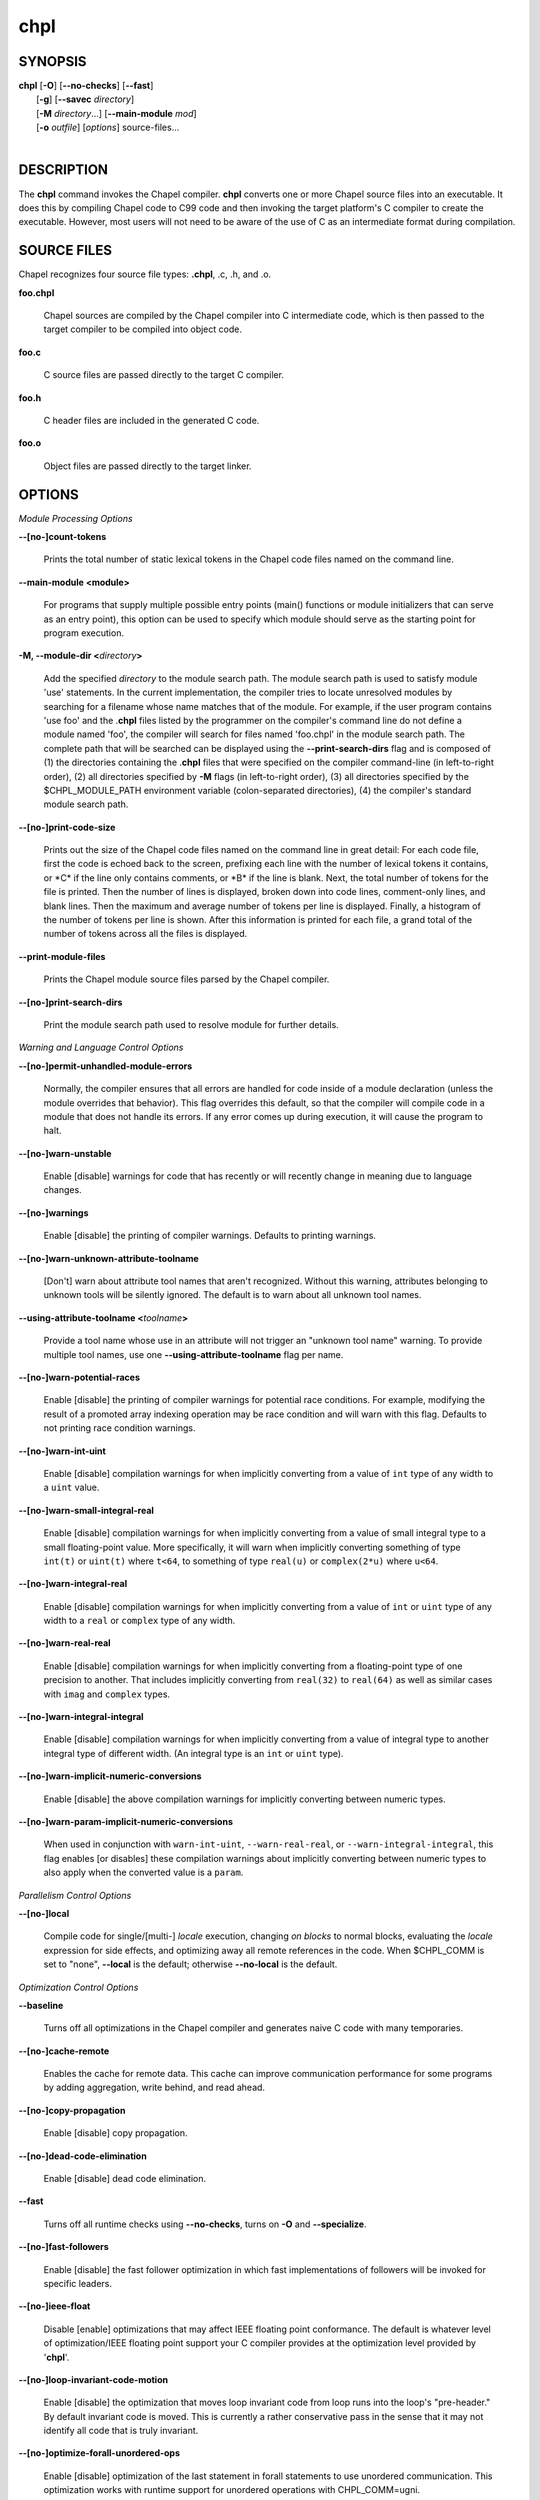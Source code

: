 .. _man-chpl:

chpl
====

.. confchpl.rst

SYNOPSIS
--------

|   **chpl** [**-O**] [**\--no-checks**] [**\--fast**]
|            [**-g**] [**\--savec** *directory*]
|            [**-M** *directory*...] [**\--main-module** *mod*]
|            [**-o** *outfile*] [*options*] source-files...
|

DESCRIPTION
-----------

The **chpl** command invokes the Chapel compiler. **chpl** converts one
or more Chapel source files into an executable. It does this by
compiling Chapel code to C99 code and then invoking the target
platform's C compiler to create the executable. However, most users will
not need to be aware of the use of C as an intermediate format during
compilation.

SOURCE FILES
------------

Chapel recognizes four source file types: **.chpl**, .c, .h, and .o.

**foo.chpl**

    Chapel sources are compiled by the Chapel compiler into C intermediate
    code, which is then passed to the target compiler to be compiled into
    object code.

**foo.c**

    C source files are passed directly to the target C compiler.

**foo.h**

    C header files are included in the generated C code.

**foo.o**

    Object files are passed directly to the target linker.

OPTIONS
-------

*Module Processing Options*

**\--[no-]count-tokens**

    Prints the total number of static lexical tokens in the Chapel code
    files named on the command line.

**\--main-module <module>**

    For programs that supply multiple possible entry points (main()
    functions or module initializers that can serve as an entry point), this
    option can be used to specify which module should serve as the starting
    point for program execution.

**-M, \--module-dir <**\ *directory*\ **>**

    Add the specified *directory* to the module search path. The module
    search path is used to satisfy module 'use' statements. In the current
    implementation, the compiler tries to locate unresolved modules by
    searching for a filename whose name matches that of the module. For
    example, if the user program contains 'use foo' and the .\ **chpl**
    files listed by the programmer on the compiler's command line do not
    define a module named 'foo', the compiler will search for files named
    'foo.chpl' in the module search path. The complete path that will be
    searched can be displayed using the **\--print-search-dirs** flag and is
    composed of (1) the directories containing the .\ **chpl** files that
    were specified on the compiler command-line (in left-to-right order),
    (2) all directories specified by **-M** flags (in left-to-right order),
    (3) all directories specified by the $CHPL\_MODULE\_PATH environment
    variable (colon-separated directories), (4) the compiler's standard
    module search path.

**\--[no-]print-code-size**

    Prints out the size of the Chapel code files named on the command line
    in great detail: For each code file, first the code is echoed back to
    the screen, prefixing each line with the number of lexical tokens it
    contains, or \*C\* if the line only contains comments, or \*B\* if the
    line is blank. Next, the total number of tokens for the file is printed.
    Then the number of lines is displayed, broken down into code lines,
    comment-only lines, and blank lines. Then the maximum and average number
    of tokens per line is displayed. Finally, a histogram of the number of
    tokens per line is shown. After this information is printed for each
    file, a grand total of the number of tokens across all the files is
    displayed.

**\--print-module-files**

    Prints the Chapel module source files parsed by the Chapel compiler.

**\--[no-]print-search-dirs**

    Print the module search path used to resolve module for further details.

*Warning and Language Control Options*

**\--[no-]permit-unhandled-module-errors**

    Normally, the compiler ensures that all errors are handled for code
    inside of a module declaration (unless the module overrides that
    behavior). This flag overrides this default, so that the compiler
    will compile code in a module that does not handle its errors. If any
    error comes up during execution, it will cause the program to halt.

**\--[no-]warn-unstable**

    Enable [disable] warnings for code that has recently or will recently
    change in meaning due to language changes.

**\--[no-]warnings**

    Enable [disable] the printing of compiler warnings. Defaults to printing
    warnings.

**\--[no-]warn-unknown-attribute-toolname**

    [Don't] warn about attribute tool names that aren't recognized. Without this
    warning, attributes belonging to unknown tools will be silently ignored.
    The default is to warn about all unknown tool names.

**\--using-attribute-toolname <**\ *toolname*\ **>**

    Provide a tool name whose use in an attribute will not trigger an
    "unknown tool name" warning. To provide multiple tool names, use one
    **\--using-attribute-toolname** flag per name.

**\--[no-]warn-potential-races**

    Enable [disable] the printing of compiler warnings for potential race
    conditions. For example, modifying the result of a promoted array indexing
    operation may be race condition and will warn with this flag. Defaults to
    not printing race condition warnings.

**\--[no-]warn-int-uint**

    Enable [disable] compilation warnings for when implicitly converting
    from a value of ``int`` type of any width to a ``uint`` value.

**\--[no-]warn-small-integral-real**

    Enable [disable] compilation warnings for when implicitly converting
    from a value of small integral type to a small floating-point value.
    More specifically, it will warn when implicitly converting something
    of type ``int(t)`` or ``uint(t)`` where ``t<64``, to something of
    type ``real(u)`` or ``complex(2*u)`` where ``u<64``.

**\--[no-]warn-integral-real**

    Enable [disable] compilation warnings for when implicitly converting
    from a value of ``int`` or ``uint`` type of any width to a ``real``
    or ``complex`` type of any width.

**\--[no-]warn-real-real**

    Enable [disable] compilation warnings for when implicitly converting
    from a floating-point type of one precision to another. That includes
    implicitly converting from ``real(32)`` to ``real(64)`` as well as
    similar cases with ``imag`` and ``complex`` types.

**\--[no-]warn-integral-integral**

    Enable [disable] compilation warnings for when implicitly converting
    from a value of integral type to another integral type of different width.
    (An integral type is an ``int`` or ``uint`` type).

**\--[no-]warn-implicit-numeric-conversions**

    Enable [disable] the above compilation warnings for implicitly
    converting between numeric types.

**\--[no-]warn-param-implicit-numeric-conversions**

    When used in conjunction with ``warn-int-uint``,
    ``--warn-real-real``, or ``--warn-integral-integral``, this flag
    enables [or disables] these compilation warnings about implicitly
    converting between numeric types to also apply when the converted
    value is a ``param``.

*Parallelism Control Options*

**\--[no-]local**

    Compile code for single/[multi-] *locale* execution, changing *on
    blocks* to normal blocks, evaluating the *locale* expression for side
    effects, and optimizing away all remote references in the code. When
    $CHPL\_COMM is set to "none", **\--local** is the default; otherwise
    **\--no-local** is the default.

*Optimization Control Options*

**\--baseline**

    Turns off all optimizations in the Chapel compiler and generates naive C
    code with many temporaries.

**\--[no-]cache-remote**

    Enables the cache for remote data. This cache can improve communication
    performance for some programs by adding aggregation, write behind, and
    read ahead.

**\--[no-]copy-propagation**

    Enable [disable] copy propagation.

**\--[no-]dead-code-elimination**

    Enable [disable] dead code elimination.

**\--fast**

    Turns off all runtime checks using **\--no-checks**, turns on **-O** and
    **\--specialize**.

**\--[no-]fast-followers**

    Enable [disable] the fast follower optimization in which fast
    implementations of followers will be invoked for specific leaders.

**\--[no-]ieee-float**

    Disable [enable] optimizations that may affect IEEE floating point
    conformance. The default is whatever level of optimization/IEEE floating
    point support your C compiler provides at the optimization level
    provided by '\ **chpl**\ '.

**\--[no-]loop-invariant-code-motion**

    Enable [disable] the optimization that moves loop invariant code from
    loop runs into the loop's "pre-header." By default invariant code is
    moved. This is currently a rather conservative pass in the sense that it
    may not identify all code that is truly invariant.

**\--[no-]optimize-forall-unordered-ops**

    Enable [disable] optimization of the last statement in forall statements
    to use unordered communication. This optimization works with runtime
    support for unordered operations with CHPL_COMM=ugni.

**\--[no-]ignore-local-classes**

    Disable [enable] local classes

**\--[no-]inline**

    Enable [disable] function inlining.

**\--[no-]inline-iterators**

    Enable [disable] iterator inlining. When possible, the compiler
    optimizes the invocation of an iterator in a loop header by inlining the
    iterator's definition around the loop body.

**\--inline-iterators-yield-limit**

    Limit on the number of yield statements permitted in an inlined iterator.
    The default value is 10.

**\--[no-]live-analysis**

    Enable [disable] live variable analysis, which is currently only used to
    optimize iterators that are not inlined.

**\--[no-]optimize-range-iteration**

    Enable [disable] anonymous range iteration optimizations. This allows the
    compiler to avoid creating ranges when they are only used for iteration.
    By default this is enabled.

**\--[no-]optimize-loop-iterators**

    Enable [disable] optimizations to aggressively optimize iterators that
    are defined in terms of a single loop. By default this is enabled.

**\--[no-]vectorize**

    Enable [disable] generating vectorization hints for the target compiler.
    If enabled, hints will always be generated, but the effects on performance
    (and in some cases correctness) will vary based on the target compiler.

**\--[no-]optimize-on-clauses**

    Enable [disable] optimization of on clauses in which qualifying on
    statements may be optimized in the runtime if supported by the
    $CHPL\_COMM layer.

**\--optimize-on-clause-limit**

    Limit on the function call depth to allow for on clause optimization.
    The default value is 20.

**\--[no-]privatization**

    Enable [disable] privatization of distributed arrays and domains if the
    distribution supports it.

**\--[no-]remove-copy-calls**

    Enable [disable] removal of copy calls (including calls to what amounts
    to a copy constructor for records) that ensure Chapel semantics but
    which can often be optimized away.

**\--[no-]remote-value-forwarding**

    Enable [disable] remote value forwarding of read-only values to remote
    threads if reading them early does not violate program semantics.

**\--[no-]remote-serialization**

    Enable [disable] serialization for globals and remote constants.

**\--[no-]scalar-replacement**

    Enable [disable] scalar replacement of records and classes for some
    compiler-generated data structures that support language features such
    as tuples and iterators.

**\--scalar-replace-limit**

    Limit on the size of tuples being replaced during scalar replacement.
    The default value is 8.

**\--[no-]tuple-copy-opt**

    Enable [disable] the tuple copy optimization in which whole tuple copies
    of homogeneous tuples are replaced with explicit assignment of each
    tuple component.

**\--tuple-copy-limit**

    Limit on the size of tuples considered for the tuple copy optimization.
    The default value is 8.

**\--[no-]infer-local-fields**

    Enable [disable] analysis to infer local fields in classes and records
    (experimental)

**\--[no-]auto-local-access**

    Enable [disable] an optimization applied to forall loops over domains in
    which accesses of the form of `A[i]` within the loop are transformed to use
    local accesses if the array `A` is aligned with the domain and `i` is the
    loop index variable. With this flag, the compiler does some static analysis
    and adds calls that can further analyze alignment dynamically during
    execution time.

**\--[no-]dynamic-auto-local-access**

    Enable [disable] the dynamic portion of the analysis described in
    `\--[no-]auto-local-access`.  This dynamic analysis can result in loop
    duplication that increases executable size and compilation time. There
    may also be execution time overheads independent of loop domain size.

**\--[no-]auto-aggregation**

    Enable [disable] optimization of the last statement in forall statements to
    use aggregated communication. This optimization is disabled by default.

*Run-time Semantic Check Options*

**\--[no-]checks**

    Enable [disable] all of the run-time checks in this section of the man page.
    Currently, it is typically necessary to use this flag (or **\--fast**,
    which implies **\--no-checks**) to achieve performance competitive with
    hand-coded C or Fortran.

**\--[no-]bounds-checks**

    Enable [disable] run-time bounds checking, e.g. during slicing and array
    indexing.

**\--[no-]cast-checks**

    Enable [disable] run-time checks in safeCast calls for casts that
    wouldn't preserve the logical value being cast.

**\--[no-]const-arg-checks**

    Enable [disable] const argument checks (only when --warn-unstable is also
    used)

**\--[no-]div-by-zero-checks**

    Enable [disable] run-time checks in integer division and modulus operations
    to guard against dividing by zero.

**\--[no-]formal-domain-checks**

    Enable [disable] run-time checks to ensure that an actual array
    argument's domain matches its formal array argument's domain in terms of
    (a) describing the same index set and (b) having an equivalent domain
    map (if the formal domain explicitly specifies a domain map).

**\--[no-]local-checks**

    Enable [disable] run-time checking of the locality of references within
    local blocks.

**\--[no-]nil-checks**

    Enable [disable] run-time checking for accessing nil object references.

**\--[no-]stack-checks**

    Enable [disable] run-time checking for stack overflow.

*C Code Generation Options*

**\--[no-]codegen**

    Enable [disable] generating C code and the binary executable. Disabling
    code generation is useful to reduce compilation time, for example, when
    only Chapel compiler warnings/errors are of interest.

**\--[no-]cpp-lines**

    Causes the compiler to emit cpp #line directives into the generated code
    in order to help map generated C code back to the Chapel source code
    that it implements. The [no-] version of this flag turns this feature
    off.

**\--max-c-ident-len**

    Limits the length of identifiers in the generated code, except when set
    to 0. The default is 0, except when $CHPL\_TARGET\_COMPILER indicates a
    PGI compiler (pgi or cray-prgenv-pgi), in which case the default is
    1020.

**\--[no-]munge-user-idents**

    By default, **chpl** munges all user identifiers in the generated C code
    in order to minimize the chances of conflict with an identifier or
    keyword in C (in the current implementation, this is done by appending
    '\_chpl' to the identifier). This flag provides the ability to disable
    this munging. Note that whichever mode, the flag is in, **chpl** may
    perform additional munging in order to implement Chapel semantics in C,
    or for other reasons.

**\--savec <dir>**

    Saves the compiler-generated C code in the specified *directory*,
    creating the *directory* if it does not already exist. This option may
    overwrite existing files in the *directory*.

*C Code Compilation Options*

**\--ccflags <flags>**

    Add the specified flags to the C compiler command line when compiling
    the generated code. Multiple **\--ccflags** *options* can be provided and
    in that case the combination of the flags will be forwarded to the C
    compiler.

**-g, \--[no-]debug**

    Causes the generated C code to be compiled with debugging turned on. If
    you are trying to debug a Chapel program, this flag is virtually
    essential along with the **\--savec** flag. This flag also turns on the
    **\--cpp-lines** option unless compiling as a developer (for example, via
    **\--devel**).

**\--dynamic**

    Use dynamic linking when generating the final binary. If neither
    **\--dynamic** or **\--static** are specified, use the backend compiler's
    default.

**-I, \--hdr-search-path <dir>**

    Add the specified dir[ectories] to the back-end C compiler's
    search path for header files along with any directories in the
    CHPL\_INCLUDE\_PATH environment variable.  Both the environment
    variable and this flag accept a colon-separated list of
    directories.

**\--ldflags <flags>**

    Add the specified flags to the back-end C compiler link line when
    linking the generated code. Multiple **\--ldflags** *options* can
    be provided and in that case the combination of the flags will be
    forwarded to the C compiler.

**-l, \--lib-linkage <library>**

    Specify a C library to link to on the back-end C compiler command
    line.

**-L, \--lib-search-path <dir>**

    Add the specified dir[ectories] to the back-end C compiler's
    search path for libraries along with any directories in the
    CHPL\_LIB\_PATH environment variable.  Both the environment
    variable and this flag accept a colon-separated list of
    directories.

**-O, \--[no-]optimize**

    Causes the generated C code to be compiled with [without] optimizations
    turned on. The specific set of flags used by this option is
    platform-dependent; use the **\--print-commands** option to view the C
    compiler command used. If you would like additional flags to be used
    with the C compiler command, use the **\--ccflags** option.

**\--[no-]specialize**

    Causes the generated C code to be compiled with flags that specialize
    the executable to the architecture that is defined by
    CHPL\_TARGET\_CPU. The effects of this flag will vary based on choice
    of back-end compiler and the value of CHPL\_TARGET\_CPU.

**-o, \--output <filename>**

    Specify the name of the compiler-generated executable. Defaults to
    the filename of the main module (minus its `.chpl` extension), if
    unspecified.

**\--static**

    Use static linking when generating the final binary. If neither
    **\--static** or **\--dynamic** are specified, use the backend compiler's
    default.

*LLVM Code Generation Options*

**\--[no-]llvm**

    Use LLVM as the code generation target rather than C. See
    $CHPL\_HOME/doc/rst/technotes/llvm.rst for details.

**\--[no-]llvm-wide-opt**

    Enable [disable] LLVM wide pointer communication optimizations. This
    option requires CHPL_TARGET_COMPILER=llvm. You must also supply
    **\--fast** to enable wide pointer optimizations. This flag allows
    existing LLVM optimizations to work with wide pointers - for example,
    they might be able to hoist a 'get' out of a loop. See
    $CHPL\_HOME/doc/rst/technotes/llvm.rst for details.

**\--mllvm <option>**

    Pass an option to the LLVM optimization and transformation passes.
    This option can be specified multiple times.


*Compilation Trace Options*

**\--[no-]print-commands**

    Prints the system commands that the compiler executes in order to
    compile the Chapel program.

**\--[no-]print-passes**

    Prints the compiler passes during compilation and the amount of wall
    clock time required for the pass. After compilation is complete two
    tables are produced that provide more detail of how time is spent in
    each pass (compiling, verifying, and memory management) and the
    percentage of the total time that is attributed to each pass. The first
    table is sorted by pass and the second table is sorted by the time for
    the pass in descending order.

**\--print-passes-file <filename>**

    Saves the compiler passes and the amount of wall clock time required for
    the pass to <filename>. An error is displayed if the file cannot be
    opened but no recovery attempt is made.

*Miscellaneous Options*

**\--[no-]detailed-errors**

    Enables [disables] the compiler's detailed error message mode. In this
    mode, the compiler will print additional information about errors when
    it is available. This could include printing and underlining relevant
    segments of code, or providing suggestions for how to fix the error.

**\--[no-]devel**

    Puts the compiler into [out of] developer mode, which takes off some of
    the safety belts, changes default behaviors, and exposes additional
    undocumented command-line *options*. Use at your own risk and direct any
    questions to the Chapel team.

**\--explain-call <call>[:<module>][:<line>]**

    Helps explain the function resolution process for the named function by
    printing out the visible and candidate functions. Specifying a module
    name and/or line number can focus the explanation to those calls within
    a specific module or at a particular line number.

**\--explain-instantiation <function\|type>[:<module>][:<line>]**

    Lists all of the instantiations of a function or type. The location of
    one of possibly many points of instantiation is shown. Specifying a
    module name and/or line number can focus the explanation to those calls
    within a specific module or at a particular line number.

**\--[no-]explain-verbose**

    In combination with explain-call or explain-instantiation, causes the
    compiler to output more debug information related to disambiguation.

**\--instantiate-max <max>**

    In order to avoid infinite loops when instantiating generic functions,
    the compiler limits the number of times a single function can be
    instantiated. This flag raises that maximum in the event that a legal
    instantiation is being pruned too aggressively.

**\--[no-]print-all-candidates**

    By default, function resolution errors show only a few candidates.
    Use this flag to see all of the candidates for a call that could
    not be resolved.

**\--[no-]print-callgraph**

    Print a textual call graph representing the program being compiled. The
    output is in top-down and depth first order. Recursive calls are marked
    and cause the traversal to stop along the path containing the recursion.
    Only a single call to each function is displayed from within any given
    parent function.

**\--[no-]print-callstack-on-error**

    Accompany certain error and warning messages with the Chapel call stack
    that the compiler was working on when it reached the error or warning
    location. This is useful when the underlying cause of the issue is in
    one of the callers.

**\--[no-]print-unused-functions**

    Print the names and source locations of unused functions within the
    user program.

**-s, \--set <config>[=<value>]**

    Overrides the default value of a configuration param, type, var,
    or const in the code.  If the value is omitted, it will default
    to the value `true`.

**\--[no-]task-tracking**

    Enable [disable] the Chapel-implemented task tracking table that
    supports the execution-time **-b** / **-t** flags. This option is
    currently only useful when $CHPL\_TASKS is set or inferred to 'fifo' and
    adds compilation-time overhead when it will not be used, so is off by
    default.


*Compiler Configuration Options*

**\--home <path>**

    Specify the location of the Chapel installation *directory*. This flag
    corresponds with and overrides the $CHPL\_HOME environment variable.

**\--atomics <atomics-impl>**

    Specify the implementation to use for Chapel's atomic variables. This
    flag corresponds with and overrides the $CHPL\_ATOMICS environment
    variable. (defaults to a best guess based on $CHPL\_TARGET\_COMPILER,
    $CHPL\_TARGET\_PLATFORM, and $CHPL\_COMM)

**\--network-atomics <network>**

    Specify the network atomics implementation for all atomic variables.
    This flag corresponds with and overrides the $CHPL\_NETWORK\_ATOMICS
    environment variable (defaults to best guess based on $CHPL\_COMM).

**\--aux-filesys <aio-system>**

    Specify runtime support for additional file systems. This flag
    corresponds with and overrides the $CHPL\_AUX\_FILESYS environment
    variable (defaults to 'none').

**\--comm <comm-impl>**

    Specify the communication implementation to use for inter-\ *locale*
    data transfers. This flag corresponds with and overrides the $CHPL\_COMM
    environment variable (defaults to 'none').

**\--comm-substrate <conduit>**

    Specify the communication conduit for the communication implementation.
    This flag corresponds with and overrides the $CHPL\_COMM\_SUBSTRATE
    environment variable (defaults to best guess based on
    $CHPL\_TARGET\_PLATFORM).

**\--gasnet-segment <segment>**

    Specify memory segment to use with GASNet. This flag corresponds with
    and overrides the $CHPL\_GASNET\_SEGMENT environment variable. (defaults
    to best guess based on $CHPL\_COMM\_SUBSTRATE).

**\--gmp <gmp-version>**

    Specify the GMP library implementation to be used by the GMP module.
    This flag corresponds with and overrides the $CHPL\_GMP environment
    variable (defaults to best guess based on $CHPL\_TARGET\_PLATFORM and
    whether you've built the included GMP library in the third-party
    *directory*).

**\--hwloc <hwloc-impl>**

    Specify whether or not to use the hwloc library. This flag corresponds
    with and overrides the $CHPL\_HWLOC environment variable (defaults to a
    best guess based on whether you've built the included library in the
    third-party hwloc *directory*).

**\--launcher <launcher-system>**

    Specify the launcher, if any, used to start job execution. This flag
    corresponds with and overrides the $CHPL\_LAUNCHER environment variable
    (defaults to a best guess based on $CHPL\_COMM and
    $CHPL\_TARGET\_PLATFORM).

**\--locale-model <locale-model>**

    Specify the *locale* model to use for describing your *locale*
    architecture. This flag corresponds with and overrides the
    $CHPL\_LOCALE\_MODEL environment variable (defaults to 'flat').

**\--make <make utility>**

    Specify the GNU compatible make utility. This flag corresponds with and
    overrides the $CHPL\_MAKE environment variable (defaults to a best guess
    based on $CHPL\_HOST\_PLATFORM).

**\--mem <mem-impl>**

    Specify the memory allocator used for dynamic memory management. This
    flag corresponds with and overrides the $CHPL\_MEM environment variable
    (defaults to a best guess based on $CHPL\_COMM).

**\--re2 <re2>**

    Specify the RE2 library to use. This flag corresponds with and overrides
    the $CHPL\_RE2 environment variable (defaults to 'none' or 'bundled' if
    you've installed the re2 package in the third-party *directory*).

**\--target-arch <architecture>**

    Specify the machine type or general architecture to use.
    This flag corresponds with and overrides the $CHPL\_TARGET\_ARCH
    environment variable (defaults to the result of `uname -m`).

**\--target-compiler <compiler>**

    Specify the compiler suite that should be used to build the generated C
    code for a Chapel program and the Chapel runtime. This flag corresponds
    with and overrides the $CHPL\_TARGET\_COMPILER environment variable
    (defaults to a best guess based on $CHPL\_HOST\_PLATFORM,
    $CHPL\_TARGET\_PLATFORM, and $CHPL\_HOST\_COMPILER).

**\--target-cpu <cpu>**

    Specify the cpu model that the compiled executable will be
    specialized to when **\--specialize** is enabled. This flag corresponds
    with and overrides the $CHPL\_TARGET\_CPU environment variable
    (defaults to a best guess based on $CHPL\_COMM, $CHPL\_TARGET\_COMPILER,
    and $CHPL\_TARGET\_PLATFORM).

**\--target-platform <platform>**

    Specify the platform on which the target executable is to be run for the
    purposes of cross-compiling. This flag corresponds with and overrides
    the $CHPL\_TARGET\_PLATFORM environment variable (defaults to
    $CHPL\_HOST\_PLATFORM).

**\--tasks <task-impl>**

    Specify the tasking layer to use for implementing tasks. This flag
    corresponds with and overrides the $CHPL\_TASKS environment variable
    (defaults to a best guess based on $CHPL\_TARGET\_PLATFORM).

**\--timers <timer-impl>**

    Specify a timer implementation to be used by the Time module. This flag
    corresponds with and overrides the $CHPL\_TIMERS environment variable
    (defaults to 'generic').

*Compiler Information Options*

**\--copyright**

    Print the compiler's copyright information.

**-h, \--help**

    Print a list of the command line *options*, indicating the arguments
    that they expect and a brief summary of their purpose.

**\--help-env**

    Print the command line option help message, listing the environment
    variable equivalent for each flag (see ENVIRONMENT) and its current
    value.

**\--help-settings**

    Print the command line option help message, listing the current setting
    of each option as specified by environment variables and other flags on
    the command line.

**\--license**

    Print the compiler's license information.

**\--print-chpl-home**

    Prints the compiler's notion of $CHPL\_HOME.

**\--version**

    Print the version number of the compiler.

ENVIRONMENT
-----------

Most compiler command-line *options* have an environment variable that
can be used to specify a default value. Use the **\--help-env** option to
list the environment variable equivalent for each option. Command-line
*options* will always override environment variable settings in the
event of a conflict, except for ccflags and ldflags, which stack.

If the environment variable equivalent is set to empty, it is considered
unset. This does not apply to *options* expecting a string or a path.

For *options* that can be used with or without the leading **\--no**
(they are shown with "[no-]" in the help text), the environment variable
equivalent, when set to a non-empty string, has the following effect.
When the first character of the string is one of:

|

    Y y T t 1 - same as passing the option without \--no,

    N n F f 0 - same as passing the option with \--no,

    anything else - generates an error.

For the other *options* that enable, disable or toggle some feature, any
non-empty value of the environment variable equivalent has the same
effect as passing that option once.

BUGS
----

See $CHPL\_HOME/doc/rst/usingchapel/bugs.rst for instructions on reporting bugs.

SEE ALSO
--------

$CHPL\_HOME/doc/rst/usingchapel/QUICKSTART.rst for more information on how to
get started with Chapel.

AUTHORS
-------

See $CHPL\_HOME/CONTRIBUTORS.md for a list of contributors to Chapel.

COPYRIGHT
---------

| Copyright 2020-2024 Hewlett Packard Enterprise Development LP
| Copyright 2004-2019 Cray Inc.
